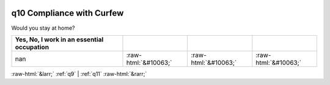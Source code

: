 .. _q10:

 
 .. role:: raw-html(raw) 
        :format: html 

q10 Compliance with Curfew
==========================

Would you stay at home?

.. csv-table::
   :delim: |
   :header: Yes, No, I work in an essential occupation

           nan|:raw-html:`&#10063;`|:raw-html:`&#10063;`|:raw-html:`&#10063;`


:raw-html:`&larr;` :ref:`q9` | :ref:`q11` :raw-html:`&rarr;`
